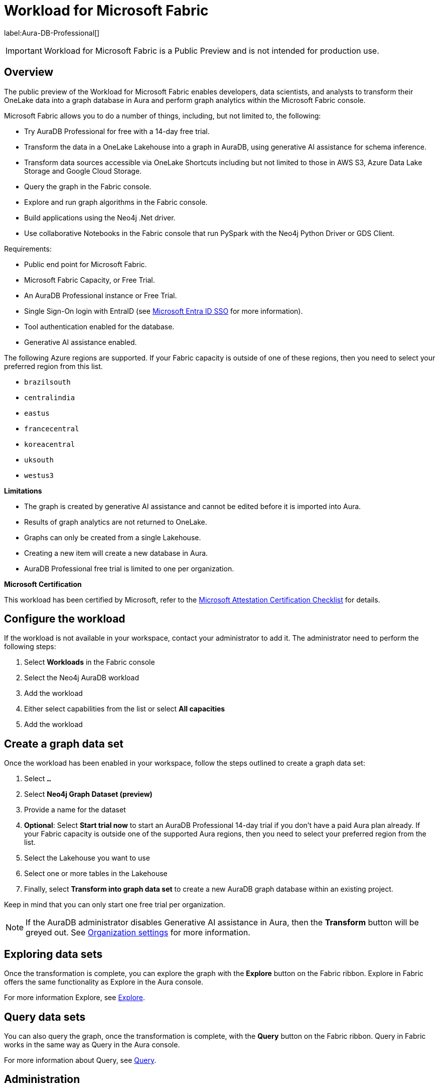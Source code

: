 
[[microsoft-fabric]]
= Workload for Microsoft Fabric
:description: This page describes how to use Aura on Microsoft Fabric.

label:Aura-DB-Professional[]

[IMPORTANT]
====
Workload for Microsoft Fabric is a Public Preview and is not intended for production use.
====

== Overview

The public preview of the Workload for Microsoft Fabric enables developers, data scientists, and analysts to transform their OneLake data into a graph database in Aura and perform graph analytics within the Microsoft Fabric console.

Microsoft Fabric allows you to do a number of things, including, but not limited to, the following:

* Try AuraDB Professional for free with a 14-day free trial.
* Transform the data in a OneLake Lakehouse into a graph in AuraDB, using generative AI assistance for schema inference.
* Transform data sources accessible via OneLake Shortcuts including but not limited to those in AWS S3, Azure Data Lake Storage and Google Cloud Storage.
* Query the graph in the Fabric console.
* Explore and run graph algorithms in the Fabric console.
* Build applications using the Neo4j .Net driver.
* Use collaborative Notebooks in the Fabric console that run PySpark with the Neo4j Python Driver or GDS Client.

Requirements:

* Public end point for Microsoft Fabric.
* Microsoft Fabric Capacity, or Free Trial.
* An AuraDB Professional instance or Free Trial.
* Single Sign-On login with EntraID (see xref:security/single-sign-on.adoc#_microsoft_entra_id_sso[Microsoft Entra ID SSO] for more information).
* Tool authentication enabled for the database.
//(see xref:security/tool-auth.adoc[Tool authentication] for more information).
* Generative AI assistance enabled.

The following Azure regions are supported.
If your Fabric capacity is outside of one of these regions, then you need to select your preferred region from this list.

** `brazilsouth`
** `centralindia`
** `eastus`
** `francecentral`
** `koreacentral`
** `uksouth`
** `westus3`

**Limitations**

* The graph is created by generative AI assistance and cannot be edited before it is imported into Aura.
* Results of graph analytics are not returned to OneLake.
* Graphs can only be created from a single Lakehouse.
* Creating a new item will create a new database in Aura.
* AuraDB Professional free trial is limited to one per organization.

**Microsoft Certification**

This workload has been certified by Microsoft, refer to the link:{neo4j-docs-base-uri}/reference/neo4j-for-microsoft-attestation[Microsoft Attestation Certification Checklist] for details.

== Configure the workload

If the workload is not available in your workspace, contact your administrator to add it.
The administrator need to perform the following steps:

. Select *Workloads* in the Fabric console
. Select the Neo4j AuraDB workload
. Add the workload
. Either select capabilities from the list or select *All capacities*
. Add the workload

== Create a graph data set

Once the workload has been enabled in your workspace, follow the steps outlined to create a graph data set:

. Select `...`
. Select *Neo4j Graph Dataset (preview)*
. Provide a name for the dataset
. *Optional*: Select *Start trial now* to start an AuraDB Professional 14-day trial if you don't have a paid Aura plan already.
If your Fabric capacity is outside one of the supported Aura regions, then you need to select your preferred region from the list.
. Select the Lakehouse you want to use
. Select one or more tables in the Lakehouse
. Finally, select *Transform into graph data set* to create a new AuraDB graph database within an existing project.

Keep in mind that you can only start one free trial per organization.

[NOTE]
====
If the AuraDB administrator disables Generative AI assistance in Aura, then the *Transform* button will be greyed out.
See xref:visual-tour/index.adoc#org-settings[Organization settings] for more information.
====

== Exploring data sets

Once the transformation is complete, you can explore the graph with the *Explore* button on the Fabric ribbon.
Explore in Fabric offers the same functionality as Explore in the Aura console.

For more information Explore, see xref:explore/introduction.adoc[Explore].

== Query data sets

You can also query the graph, once the transformation is complete, with the *Query* button on the Fabric ribbon.
Query in Fabric works in the same way as Query in the Aura console.

For more information about Query, see xref:query/introduction.adoc[Query].

== Administration

Administration is available via the Aura console and not the Microsoft Fabric console.
Refer to xref:visual-tour/index.adoc[Visual tour of the console] for more information about the Aura console.

== Upgrading your trial

At any time during your 14-day trial or up to 14 days after your trial expires, you can upgrade to a paid plan using one of the following options:

=== Credit Card

. Open your trial graph dataset.
. Select *Update* at the top right corner of your screen.
. Select *Request Upgrade* on the popup dialog.
. Navigate to the provided billing URL and login to the Aura console using *Continue with Microsoft* with the same account you use to login to Fabric.
. Add your payment method on the billing page and this transitions your account to a paid account.

=== Azure Marketplace

. Open the link:https://azuremarketplace.microsoft.com/en-us/marketplace/apps/neo4j.neo4j_aura_professional[Neo4j AuraDB Professional (pay-as-you-go)] product page on Azure Marketplace.
. Use the button *Get It Now* to purchase the plan.
. At the end of the process, you will have a new Aura project that is linked to Azure Marketplace.
When creating new graph dataset instances, you will be presented with a list of available projects, where you can select this new project and use the workload without any trial limitations.

[NOTE]
====
Upgrading via Azure Marketplace will result in a new Organization and Project being created in Aura, which means that you will need to recreate your graph dataset item from scratch.
====